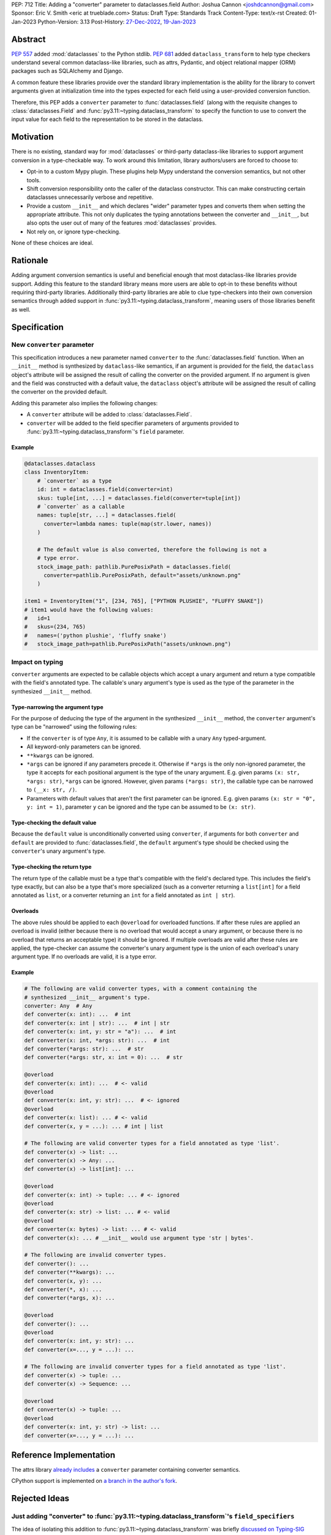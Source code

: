 PEP: 712
Title: Adding a "converter" parameter to dataclasses.field
Author: Joshua Cannon <joshdcannon@gmail.com>
Sponsor: Eric V. Smith <eric at trueblade.com>
Status: Draft
Type: Standards Track
Content-Type: text/x-rst
Created: 01-Jan-2023
Python-Version: 3.13
Post-History: `27-Dec-2022 <https://mail.python.org/archives/list/typing-sig@python.org/thread/NWZQIINJQZDOCZGO6TGCUP2PNW4PEKNY/>`__, `19-Jan-2023 <https://discuss.python.org/t/add-converter-to-dataclass-field/22956>`__

Abstract
========

:pep:`557` added :mod:`dataclasses` to the Python stdlib. :pep:`681` added
``dataclass_transform`` to help type checkers understand several common
dataclass-like libraries, such as attrs, Pydantic, and object
relational mapper (ORM) packages such as SQLAlchemy and Django.

A common feature these libraries provide over the standard library
implementation is the ability for the library to convert arguments given at
initialization time into the types expected for each field using a
user-provided conversion function.

Therefore, this PEP adds a ``converter`` parameter to :func:`dataclasses.field`
(along with the requisite changes to :class:`dataclasses.Field` and
:func:`py3.11:~typing.dataclass_transform` to specify the function to use to
convert the input value for each field to the representation to be stored in
the dataclass.

Motivation
==========

There is no existing, standard way for :mod:`dataclasses` or third-party
dataclass-like libraries to support argument conversion in a type-checkable
way. To work around this limitation, library authors/users are forced to choose
to:

* Opt-in to a custom Mypy plugin. These plugins help Mypy understand the
  conversion semantics, but not other tools.
* Shift conversion responsibility onto the caller of the dataclass
  constructor. This can make constructing certain dataclasses unnecessarily
  verbose and repetitive.
* Provide a custom ``__init__`` and which declares "wider" parameter types and
  converts them when setting the appropriate attribute. This not only duplicates
  the typing annotations between the converter and ``__init__``, but also opts
  the user out of many of the features :mod:`dataclasses` provides.
* Not rely on, or ignore type-checking.

None of these choices are ideal.

Rationale
=========

Adding argument conversion semantics is useful and beneficial enough that most
dataclass-like libraries provide support. Adding this feature to the standard
library means more users are able to opt-in to these benefits without requiring
third-party libraries. Additionally third-party libraries are able to clue
type-checkers into their own conversion semantics through added support in
:func:`py3.11:~typing.dataclass_transform`, meaning users of those libraries
benefit as well.

Specification
=============

New ``converter`` parameter
---------------------------

This specification introduces a new parameter named ``converter`` to the
:func:`dataclasses.field` function. When an ``__init__`` method is synthesized by
``dataclass``-like semantics, if an argument is provided for the field, the
``dataclass`` object's attribute will be assigned the result of calling the
converter on the provided argument. If no argument is given and the field was
constructed with a default value, the ``dataclass`` object's attribute will be
assigned the result of calling the converter on the provided default.

Adding this parameter also implies the following changes:

* A ``converter`` attribute will be added to :class:`dataclasses.Field`.
* ``converter`` will be added to the field specifier parameters of arguments
  provided to :func:`py3.11:~typing.dataclass_transform`'s ``field`` parameter.

Example
'''''''

.. code-block:: python

  @dataclasses.dataclass
  class InventoryItem:
      # `converter` as a type
      id: int = dataclasses.field(converter=int)
      skus: tuple[int, ...] = dataclasses.field(converter=tuple[int])
      # `converter` as a callable
      names: tuple[str, ...] = dataclasses.field(
        converter=lambda names: tuple(map(str.lower, names))
      )

      # The default value is also converted, therefore the following is not a
      # type error.
      stock_image_path: pathlib.PurePosixPath = dataclasses.field(
        converter=pathlib.PurePosixPath, default="assets/unknown.png"
      )

  item1 = InventoryItem("1", [234, 765], ["PYTHON PLUSHIE", "FLUFFY SNAKE"])
  # item1 would have the following values:
  #   id=1
  #   skus=(234, 765)
  #   names=('python plushie', 'fluffy snake')
  #   stock_image_path=pathlib.PurePosixPath("assets/unknown.png")


Impact on typing
----------------

``converter`` arguments are expected to be callable objects which accept a
unary argument and return a type compatible with the field's annotated type.
The callable's unary argument's type is used as the type of the parameter in
the synthesized ``__init__`` method.

Type-narrowing the argument type
''''''''''''''''''''''''''''''''

For the purpose of deducing the type of the argument in the synthesized
``__init__`` method, the ``converter`` argument's type can be "narrowed" using
the following rules:

* If the ``converter`` is of type ``Any``, it is assumed to be callable with a
  unary ``Any`` typed-argument.
* All keyword-only parameters can be ignored.
* ``**kwargs`` can be ignored.
* ``*args`` can be ignored if any parameters precede it. Otherwise if ``*args``
  is the only non-ignored parameter, the type it accepts for each positional
  argument is the type of the unary argument. E.g. given params
  ``(x: str, *args: str)``, ``*args`` can be ignored. However, given params
  ``(*args: str)``, the callable type can be narrowed to ``(__x: str, /)``.
* Parameters with default values that aren't the first parameter can be
  ignored. E.g. given params ``(x: str = "0", y: int = 1)``, parameter ``y``
  can be ignored and the type can be assumed to be ``(x: str)``.

Type-checking the default value
'''''''''''''''''''''''''''''''

Because the ``default`` value is unconditionally converted using ``converter``,
if arguments for both ``converter`` and ``default`` are provided to
:func:`dataclasses.field`, the ``default`` argument's type should be checked
using the ``converter``'s unary argument's type.

Type-checking the return type
'''''''''''''''''''''''''''''

The return type of the callable must be a type that's compatible with the
field's declared type. This includes the field's type exactly, but can also be
a type that's more specialized (such as a converter returning a ``list[int]``
for a field annotated as ``list``, or a converter returning an ``int`` for a
field annotated as ``int | str``).

Overloads
'''''''''

The above rules should be applied to each ``@overload`` for overloaded
functions. If after these rules are applied an overload is invalid (either
because there is no overload that would accept a unary argument, or because
there is no overload that returns an acceptable type) it should be ignored.
If multiple overloads are valid after these rules are applied, the
type-checker can assume the converter's unary argument type is the union of
each overload's unary argument type. If no overloads are valid, it is a type
error.

Example
'''''''

.. code-block:: python

  # The following are valid converter types, with a comment containing the
  # synthesized __init__ argument's type.
  converter: Any  # Any
  def converter(x: int): ...  # int
  def converter(x: int | str): ...  # int | str
  def converter(x: int, y: str = "a"): ...  # int
  def converter(x: int, *args: str): ...  # int
  def converter(*args: str): ...  # str
  def converter(*args: str, x: int = 0): ...  # str

  @overload
  def converter(x: int): ...  # <- valid
  @overload
  def converter(x: int, y: str): ...  # <- ignored
  @overload
  def converter(x: list): ... # <- valid
  def converter(x, y = ...): ... # int | list

  # The following are valid converter types for a field annotated as type 'list'.
  def converter(x) -> list: ...
  def converter(x) -> Any: ...
  def converter(x) -> list[int]: ...

  @overload
  def converter(x: int) -> tuple: ... # <- ignored
  @overload
  def converter(x: str) -> list: ... # <- valid
  @overload
  def converter(x: bytes) -> list: ... # <- valid
  def converter(x): ... # __init__ would use argument type 'str | bytes'.

  # The following are invalid converter types.
  def converter(): ...
  def converter(**kwargs): ...
  def converter(x, y): ...
  def converter(*, x): ...
  def converter(*args, x): ...

  @overload
  def converter(): ...
  @overload
  def converter(x: int, y: str): ...
  def converter(x=..., y = ...): ...

  # The following are invalid converter types for a field annotated as type 'list'.
  def converter(x) -> tuple: ...
  def converter(x) -> Sequence: ...

  @overload
  def converter(x) -> tuple: ...
  @overload
  def converter(x: int, y: str) -> list: ...
  def converter(x=..., y = ...): ...


Reference Implementation
========================

The attrs library `already includes <attrs-converters_>`__ a ``converter``
parameter containing converter semantics.

CPython support is implemented on `a branch in the author's fork <cpython-branch_>`__.

Rejected Ideas
==============

Just adding "converter" to :func:`py3.11:~typing.dataclass_transform`'s ``field_specifiers``
-------------------------------------------------------------------------

The idea of isolating this addition to
:func:`py3.11:~typing.dataclass_transform` was briefly
`discussed on Typing-SIG <only-dataclass-transform_>`__ where it was suggested
to broaden this to :mod:`dataclasses` more generally.

Additionally, adding this to :mod:`dataclasses` ensures anyone can reap the
benefits without requiring additional libraries.

Automatic conversion using the field's type
-------------------------------------------

One idea could be to allow the type of the field specified (e.g. ``str`` or
``int``) to be used as a converter for each argument provided.
`Pydantic's data conversion <pydantic-data-conversion_>`__ has semantics which
appear to be similar to this approach.

This works well for fairly simple types, but leads to ambiguity in expected
behavior for complex types such as generics. E.g. For ``tuple[int]`` it is
ambiguous if the converter is supposed to simply convert an iterable to a tuple,
or if it is additionally supposed to convert each element type to ``int``.

References
==========
.. _attrs-converters: https://www.attrs.org/en/21.2.0/examples.html#conversion
.. _cpython-branch: https://github.com/thejcannon/cpython/tree/converter
.. _only-dataclass-transform: https://mail.python.org/archives/list/typing-sig@python.org/thread/NWZQIINJQZDOCZGO6TGCUP2PNW4PEKNY/
.. _pydantic-data-conversion: https://docs.pydantic.dev/usage/models/#data-conversion


Copyright
=========

This document is placed in the public domain or under the
CC0-1.0-Universal license, whichever is more permissive.
